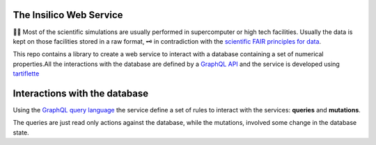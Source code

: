 
The Insilico Web Service
########################
🧬🧪  Most of the scientific simulations are usually performed in supercomputer
or high tech facilities. Usually the data is kept on those facilities
stored in a raw format, 🗝  in contradiction with the
`scientific FAIR principles for data <https://www.go-fair.org/fair-principles/>`_.

This repo contains a library to create a web service to interact with a database
containing a set of numerical properties.All the interactions with the database are
defined by a `GraphQL API <https://graphql.org/>`_ and the service is developed using `tartiflette <https://tartiflette.io/>`_


Interactions with the database
##############################
Using the `GraphQL query language <https://graphql.org/>`_  the service
define a set of rules to interact with the services: **queries** and **mutations**.

The queries are just read only actions against the database, while the mutations,
involved some change in the database state.
